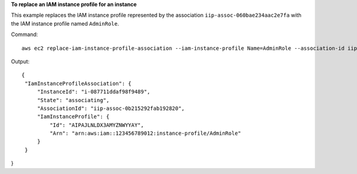 **To replace an IAM instance profile for an instance**

This example replaces the IAM instance profile represented by the association ``iip-assoc-060bae234aac2e7fa`` with the IAM instance profile named ``AdminRole``.

Command::

  aws ec2 replace-iam-instance-profile-association --iam-instance-profile Name=AdminRole --association-id iip-assoc-060bae234aac2e7fa

Output::

   {
    "IamInstanceProfileAssociation": {
        "InstanceId": "i-087711ddaf98f9489", 
        "State": "associating", 
        "AssociationId": "iip-assoc-0b215292fab192820", 
        "IamInstanceProfile": {
            "Id": "AIPAJLNLDX3AMYZNWYYAY", 
            "Arn": "arn:aws:iam::123456789012:instance-profile/AdminRole"
        }
    }
}